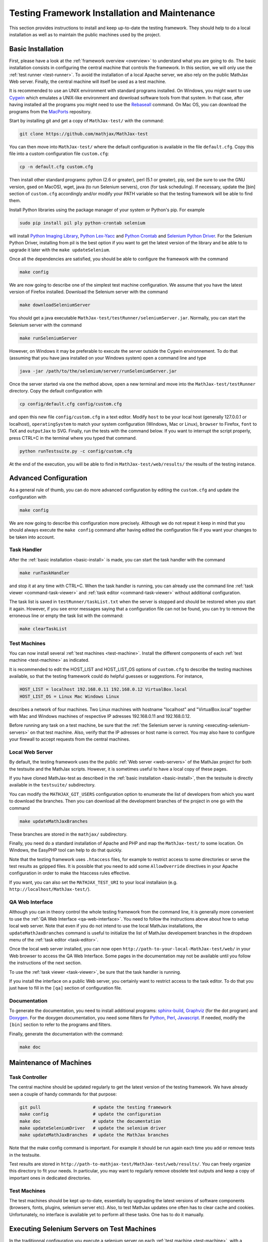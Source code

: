 .. _installation:

##############################################
Testing Framework Installation and Maintenance
##############################################

This section provides instructions to install and keep up-to-date the testing
framework. They should help to do a local installation as well as to maintain
the public machines used by the project.

.. _basic-install:

Basic Installation
==================

First, please have a look at the :ref:`framework overview <overview>` to
understand what you are going to do. The basic installation consists in
configuring the central machine that controls the framework. In this section,
we will only use the :ref:`test runner <test-runner>`. To avoid the installation
of a local Apache server, we also rely on the public MathJax Web server.
Finally, the central machine will itself be used as a test machine.

It is recommended to use an UNIX environment with standard programs installed. On
Windows, you might want to use
`Cygwin <http://www.cygwin.com/>`_ which emulates a UNIX-like environment and
download software tools from that system. In that case, after having installed all
the programs you might need to use the
`Rebaseall <http://cygwin.wikia.com/wiki/Rebaseall>`_ command. On Mac OS, you can
download the programs from the `MacPorts <http://www.macports.org/>`_ repository. 

Start by installing git and get a copy of ``MathJax-test/`` with the command:

.. code-block:: bash

   git clone https://github.com/mathjax/MathJax-test

You can then move into ``MathJax-test/`` where the default configuration is
available in the file ``default.cfg``. Copy this file into a custom
configuration file ``custom.cfg``:

.. code-block:: bash

   cp -n default.cfg custom.cfg

Then install other standard programs: python (2.6 or greater), perl
(5.1 or greater), pip, sed (be sure to use the GNU version, gsed on MacOS),
wget, java (to run Selenium servers), cron (for task scheduling). If
necessary, update the [bin] section of ``custom.cfg`` accordingly and/or modify
your PATH variable so that the testing framework will be able to find them.

Install Python libraries using the package manager of your system or Python's
pip. For example

.. code-block:: bash

  sudo pip install pil ply python-crontab selenium

will install `Python Imaging Library <http://www.pythonware.com/products/pil/>`_,
`Python Lex-Yacc <http://www.dabeaz.com/ply/>`_ and 
`Python Crontab <http://pypi.python.org/pypi/python-crontab/>`_ and
`Selenium Python Driver <http://pypi.python.org/pypi/selenium/>`_. For the
Selenium Python Driver, installing from pil is the best option if you want to
get the latest version of the library and be able to to upgrade it later with the
``make updateSelenium``.

Once all the dependencies are satisfied, you should be able to configure the
framework with the command

.. code-block:: bash

   make config

We are now going to describe one of the simplest test machine configuration.
We assume that you have the latest version of Firefox installed. Download the
Selenium server with the command

.. code-block:: bash

  make downloadSeleniumServer

You should get a java executable ``MathJax-test/testRunner/seleniumServer.jar``.
Normally, you can start the Selenium server with the command

.. code-block:: bash

  make runSeleniumServer

However, on Windows it may be preferable to execute the server outside the
Cygwin environnement. To do that (assuming that you have java installed on your
Windows system) open a command line and type

.. code-block:: bash

  java -jar /path/to/the/selenium/server/runSeleniumServer.jar

Once the server started via one the method above, open a new terminal and move
into the ``MathJax-test/testRunner`` directory. Copy the default configuration
with

.. code-block:: bash

  cp config/default.cfg config/custom.cfg

and open this new file ``config/custom.cfg`` in a text editor. Modify ``host``
to be your local host (generally 127.0.0.1 or localhost), ``operatingSystem``
to match your system configuration (Windows, Mac or Linux), ``browser`` to
Firefox, ``font`` to TeX and ``outputJax`` to SVG. Finally, run the tests with
the command below. If you want to interrupt the script properly, press CTRL+C
in the terminal where you typed that command.

.. code-block:: bash

  python runTestsuite.py -c config/custom.cfg

At the end of the execution, you will be able to find in
``MathJax-test/web/results/`` the results of the testing instance.

.. _advanced-install:

Advanced Configuration
======================

As a general rule of thumb, you can do more advanced configuration by editing
the ``custom.cfg`` and update the configuration with

.. code-block:: bash

   make config

We are now going to describe this configuration more precisely. Although we do
not repeat it keep in mind that you should always execute the ``make config``
command after having edited the configuration file if you want your changes to
be taken into account.

Task Handler
------------

After the :ref:`basic installation <basic-install>` is made, you can start the
task handler with the command

.. code-block:: bash

   make runTaskHandler

and stop it at any time with CTRL+C. When the task handler is running, you can
already use the command line :ref:`task viewer <command-task-viewer>` and
:ref:`task editor <command-task-viewer>` without additional configuration.

The task list is saved in ``testRunner/taskList.txt`` when the server is
stopped and should be restored when you start it again. However, if you see
error messages saying that a configuration file can not be found, you can try to
remove the erroneous line or empty the task list with the command:

.. code-block:: bash

   make clearTaskList

Test Machines
-------------

You can now install several :ref:`test machines <test-machine>`. Install the
different components of each :ref:`test machine <test-machine>` as indicated.

It is recommended to edit the HOST_LIST and HOST_LIST_OS options of
``custom.cfg`` to describe the testing machines available, so that the testing
framework could do helpful guesses or suggestions. For instance,

.. code-block:: bash

   HOST_LIST = localhost 192.168.0.11 192.168.0.12 VirtualBox.local
   HOST_LIST_OS = Linux Mac Windows Linux

describes a network of four machines. Two Linux machines with hostname
"localhost" and "VirtualBox.local" together with Mac and Windows machines of
respective IP adresses 192.168.0.11 and 192.168.0.12.

Before running any task on a test machine, be sure that the
:ref:`the Selenium server is running <executing-selenium-servers>` on that
test machine. Also, verify that the IP adresses or host name is correct. You
may also have to configure your firewall to accept requests from the central
machines.

Local Web Server
----------------

By default, the testing framework uses the the public
:ref:`Web server <web-servers>` of the MathJax project for both the testsuite
and the MathJax scripts. However, it is sometimes useful to have a local copy
of these pages.

If you have cloned MathJax-test as described in the
:ref:`basic installation <basic-install>`, then the testsuite is directly
available in the ``testsuite/`` subdirectory.

You can modify the ``MATHJAX_GIT_USERS`` configuration option to enumerate the
list of developers from which you want to download the branches. Then you can
download all the development branches of the project in one go with the command

.. code-block:: bash

   make updateMathJaxBranches

These branches are stored in the ``mathjax/`` subdirectory.

Finally, you need do a standard installation of Apache and PHP and map the
``MathJax-test/`` to some location. On Windows, the EasyPHP tool can help to do
that quickly.

Note that the testing framework uses ``.htaccess`` files, for example to
restrict access to some directories or serve the test results as gzipped files.
It is possible that you need to add some ``AllowOverride`` directives in your
Apache configuration in order to make the htaccess rules effective.

If you want, you can also set the ``MATHJAX_TEST_URI`` to your local installaion
(e.g. ``http://localhost/MathJax-test/``).

QA Web Interface
----------------

Although you can in theory control the whole testing framework from the command
line, it is generally more convenient to use the
:ref:`QA Web Interface <qa-web-interface>`. You need to follow the instructions
above about how to setup local web server. Note that even if you do not intend
to use the local MathJax installations, the ``updateMathJaxBranches`` command
is useful to initialize the list of MathJax developement branches in the
dropdown menu of the :ref:`task editor <task-editor>`.

Once the local web server installed, you can now open
``http://path-to-your-local-MathJax-test/web/`` in your Web browser to
access the QA Web Interface. Some pages in the documentation may not be
available until you follow the instructions of the next section.

To use the :ref:`task viewer <task-viewer>`, be sure that the task handler is
running.

If you install the interface on a public Web server, you certainly want to
restrict access to the task editor. To do that you just have to fill in the
``[qa]`` section of configuration file.

Documentation
-------------

To generate the documentation, you need to install additional programs:
`sphinx-build <http://sphinx.pocoo.org/>`_,
`Graphviz <http://graphviz.org/>`_ (for the dot program) and
`Doxygen <http://www.doxygen.org/>`_.
For the doxygen documentation, you need some
filters for `Python <http://pypi.python.org/pypi/doxypy/>`_,
`Perl <http://www.bigsister.ch/doxygenfilter/>`_,
`Javascript <http://svn.berlios.de/wsvn/jsunit/trunk/jsunit/util/js2doxy.pl>`_.
If needed, modify the ``[bin]`` section to refer to the programs and filters.

Finally, generate the documentation with the command:

.. code-block:: bash

  make doc

.. _test-machines-install:

Maintenance of Machines
=======================

Task Controller
---------------

The central machine should be updated regularly to get the latest version of
the testing framework. We have already seen a couple of handy commands for that
purpose:

.. code-block:: bash

  git pull                    # update the testing framework
  make config                 # update the configuration
  make doc                    # update the documentation
  make updateSeleniumDriver   # update the selenium driver
  make updateMathJaxBranches  # update the MathJax branches

Note that the make config command is important. For example it should be run
again each time you add or remove tests in the testsuite.

Test results are stored in
``http://path-to-mathjax-test/MathJax-test/web/results/``. You can freely
organize this directory to fit your needs. In particular, you may want
to regularly remove obsolete test outputs and keep a copy of important ones in 
dedicated directories.

Test Machines
-------------

The test machines should be kept up-to-date, essentially by upgrading the latest
versions of software components (browsers, fonts, plugins, selenium server etc).
Also, to test MathJax updates one often has to clear cache and cookies.
Unfortunately, no interface is available yet to perform all these tasks. One
has to do it manually.

.. _executing-selenium-servers:

Executing Selenium Servers on Test Machines
===========================================

In the traditionnal configuration you execute a selenium server on each
:ref:`test machine <test-machine>`, with a command like:

.. code-block:: bash

  java -jar name-of-the-selenium-server.jar

If you have the code for the testing framework installed on the test machine, the
following command will do the same:

.. code-block:: bash

  make runSeleniumServer

Except that you can also modify the server properties in your config file:

.. code-block:: bash

  SELENIUM_SERVER_HOST
  SELENIUM_SERVER_PORT

An alternative approach is Selenium 2's new
`Grid feature <http://code.google.com/p/selenium/wiki/Grid2>`_. This feature is
still experimental in MathJax-test so we do not give the details here. If you
have the code for the testing framework installed on the test machine, you can
execute the servers with

.. code-block:: bash

  make runSeleniumHub # command to execute on the task controller
  make runSeleniumNode # command to execute on the test machines

Where the first command is for the Hub on
:ref:`task controller <task-controller>`
and the second command is for the :ref:`test machine <test-machine>`. The
configuration options to consider are:

.. code-block:: bash

  SELENIUM_SERVER_HUB_HOST
  SELENIUM_SERVER_HUB_PORT
  SELENIUM_SERVER_NODE_OPTIONS
  SELENIUM_SERVER_NODE_TIMEOUT
